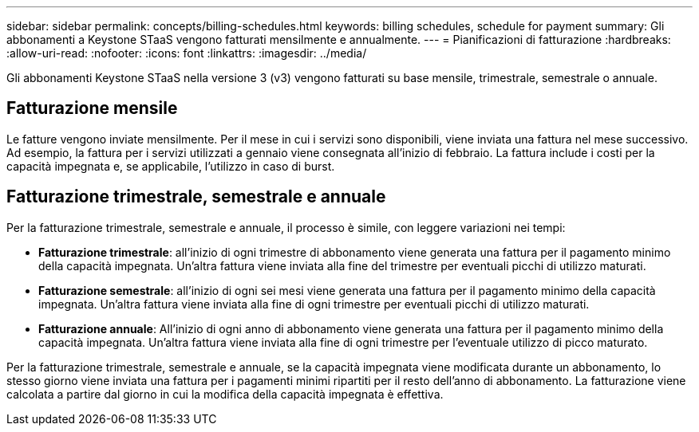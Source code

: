 ---
sidebar: sidebar 
permalink: concepts/billing-schedules.html 
keywords: billing schedules, schedule for payment 
summary: Gli abbonamenti a Keystone STaaS vengono fatturati mensilmente e annualmente. 
---
= Pianificazioni di fatturazione
:hardbreaks:
:allow-uri-read: 
:nofooter: 
:icons: font
:linkattrs: 
:imagesdir: ../media/


[role="lead"]
Gli abbonamenti Keystone STaaS nella versione 3 (v3) vengono fatturati su base mensile, trimestrale, semestrale o annuale.



== Fatturazione mensile

Le fatture vengono inviate mensilmente. Per il mese in cui i servizi sono disponibili, viene inviata una fattura nel mese successivo. Ad esempio, la fattura per i servizi utilizzati a gennaio viene consegnata all'inizio di febbraio. La fattura include i costi per la capacità impegnata e, se applicabile, l'utilizzo in caso di burst.



== Fatturazione trimestrale, semestrale e annuale

Per la fatturazione trimestrale, semestrale e annuale, il processo è simile, con leggere variazioni nei tempi:

* *Fatturazione trimestrale*: all'inizio di ogni trimestre di abbonamento viene generata una fattura per il pagamento minimo della capacità impegnata. Un'altra fattura viene inviata alla fine del trimestre per eventuali picchi di utilizzo maturati.
* *Fatturazione semestrale*: all'inizio di ogni sei mesi viene generata una fattura per il pagamento minimo della capacità impegnata. Un'altra fattura viene inviata alla fine di ogni trimestre per eventuali picchi di utilizzo maturati.
* *Fatturazione annuale*: All'inizio di ogni anno di abbonamento viene generata una fattura per il pagamento minimo della capacità impegnata. Un'altra fattura viene inviata alla fine di ogni trimestre per l'eventuale utilizzo di picco maturato.


Per la fatturazione trimestrale, semestrale e annuale, se la capacità impegnata viene modificata durante un abbonamento, lo stesso giorno viene inviata una fattura per i pagamenti minimi ripartiti per il resto dell'anno di abbonamento. La fatturazione viene calcolata a partire dal giorno in cui la modifica della capacità impegnata è effettiva.
